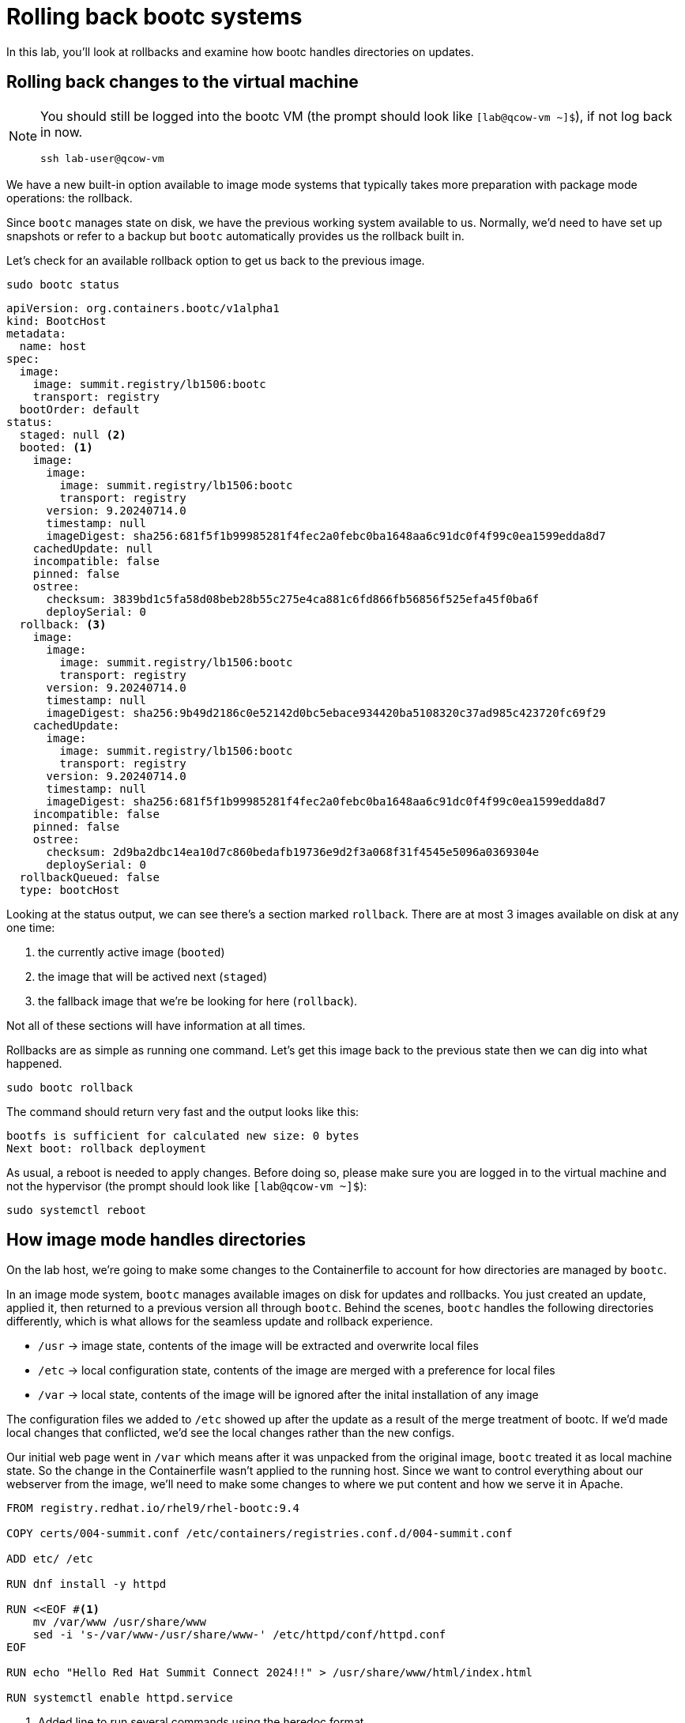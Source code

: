 = Rolling back bootc systems

In this lab, you'll look at rollbacks and examine how bootc handles directories on updates.

[#rollback-vm]
== Rolling back changes to the virtual machine
[NOTE] 
====
You should still be logged into the bootc VM (the prompt should look like `[lab@qcow-vm ~]$`), if not log back in now.
[source,bash]
----
ssh lab-user@qcow-vm
----
====

We have a new built-in option available to image mode systems that typically takes more preparation with package mode 
operations: the rollback. 

Since `bootc` manages state on disk, we have the previous working system available to us. Normally, we'd need to have set up snapshots 
or refer to a backup but `bootc` automatically provides us the rollback built in.

Let's check for an available rollback option to get us back to the previous image.
[source,bash]
----
sudo bootc status
----
....
apiVersion: org.containers.bootc/v1alpha1
kind: BootcHost
metadata:
  name: host
spec:
  image:
    image: summit.registry/lb1506:bootc
    transport: registry
  bootOrder: default
status:
  staged: null <2>
  booted: <1>
    image:
      image:
        image: summit.registry/lb1506:bootc
        transport: registry
      version: 9.20240714.0
      timestamp: null
      imageDigest: sha256:681f5f1b99985281f4fec2a0febc0ba1648aa6c91dc0f4f99c0ea1599edda8d7
    cachedUpdate: null
    incompatible: false
    pinned: false
    ostree:
      checksum: 3839bd1c5fa58d08beb28b55c275e4ca881c6fd866fb56856f525efa45f0ba6f
      deploySerial: 0
  rollback: <3>
    image:
      image:
        image: summit.registry/lb1506:bootc
        transport: registry
      version: 9.20240714.0
      timestamp: null
      imageDigest: sha256:9b49d2186c0e52142d0bc5ebace934420ba5108320c37ad985c423720fc69f29
    cachedUpdate:
      image:
        image: summit.registry/lb1506:bootc
        transport: registry
      version: 9.20240714.0
      timestamp: null
      imageDigest: sha256:681f5f1b99985281f4fec2a0febc0ba1648aa6c91dc0f4f99c0ea1599edda8d7
    incompatible: false
    pinned: false
    ostree:
      checksum: 2d9ba2dbc14ea10d7c860bedafb19736e9d2f3a068f31f4545e5096a0369304e
      deploySerial: 0
  rollbackQueued: false
  type: bootcHost
....

Looking at the status output, we can see there's a section marked `rollback`. There are at most 3 images 
available on disk at any one time: 

<1> the currently active image (`booted`)
<2> the image that will be actived next (`staged`) 
<3> the fallback image that we're be looking for here (`rollback`). 

Not all of these sections will have information at all times.

Rollbacks are as simple as running one command. Let's get this image back to the previous
state then we can dig into what happened.

[source,bash]
----
sudo bootc rollback
----

The command should return very fast and the output looks like this:

....
bootfs is sufficient for calculated new size: 0 bytes
Next boot: rollback deployment
....

As usual, a reboot is needed to apply changes. Before doing so, please make sure you are logged in to the
virtual machine and not the hypervisor (the prompt should look like `[lab@qcow-vm ~]$`):

[source,bash]
----
sudo systemctl reboot
----

[#directory-layout]
== How image mode handles directories

On the lab host, we're going to make some changes to the Containerfile to account for how
directories are managed by `bootc`.

In an image mode system, `bootc` manages available images on disk for updates and rollbacks. 
You just created an update, applied it, then returned to a previous version all through `bootc`.
Behind the scenes, `bootc` handles the following directories differently, which is what allows
for the seamless update and rollback experience. 

  * `/usr` -> image state, contents of the image will be extracted and overwrite local files
  * `/etc` -> local configuration state, contents of the image are merged with a preference for local files
  * `/var` -> local state, contents of the image will be ignored after the inital installation of any image

The configuration files we added to `/etc` showed up after the update as a result of the merge treatment of bootc.
If we'd made local changes that conflicted, we'd see the local changes rather than the new configs.

Our initial web page went in `/var` which means after it was unpacked from the original image, `bootc`
treated it as local machine state. So the change in the Containerfile wasn't applied to the running host. 
Since we want to control everything about our webserver from the image, we'll need to make some changes 
to where we put content and how we serve it in Apache.

[source,dockerfile]
----
FROM registry.redhat.io/rhel9/rhel-bootc:9.4

COPY certs/004-summit.conf /etc/containers/registries.conf.d/004-summit.conf

ADD etc/ /etc

RUN dnf install -y httpd

RUN <<EOF #<1>
    mv /var/www /usr/share/www
    sed -i 's-/var/www-/usr/share/www-' /etc/httpd/conf/httpd.conf
EOF

RUN echo "Hello Red Hat Summit Connect 2024!!" > /usr/share/www/html/index.html

RUN systemctl enable httpd.service
----
<1> Added line to run several commands using the heredoc format

Let's break down that new `RUN` directive.

The `httpd` package drops content in `/var/www` by default, and on bootc systems
`/var` is machine local. For this example, we want to control web content in the image, 
we need to move it to somewhere under `bootc` control. In our Containerfile, we move 
the default package contents to a new location in `/usr` then update the Apache 
configuration to serve pages from this new directory. We've also changed the echo line 
to create the index.html in the new location.

Rebuild the image with our new configuration and index page:

[source,bash]
----
podman build --file Containerfile --tag summit.registry/lb1506:bootc
----

And make sure to push it to the registry:

[source,bash]
----
podman push summit.registry/lb1506:bootc
----
[#update2-vm]
== Updating the virtual machine

Now you can ssh into the virtual machine

[source,bash]
----
ssh lab-user@qcow-vm
----

Previously, we checked for an update, downloaded and staged it locally to be activated, then manually rebooted 
the system to have the update take effect. This is a very good procedure for a manual update or in places 
where we need to schedule any outages ahead of time, say during a maintenance window. We can do this all at 
once by adding a flag to the `update` command. This gives us a way to automate the process, like with a systemd
timer. Image mode hosts ship with this timer by default.


[source,bash]
----
systemctl list-timers bootc-fetch-apply-updates.timer
----
....
NEXT                   LEFT          LAST PASSED UNIT                   ACTIVATES             
Wed 2024-07-24 16:13:… 1h 44min left -    -      bootc-fetch-apply-upd… bootc-fetch-apply-upd…

1 timers listed.
Pass --all to see loaded but inactive timers, too.
....

Instead of waiting for this timer to trigger, we can immediately apply the new update and reboot.

[source,bash]
----
sudo bootc update --apply
----

Remember that the update will detail what layers are new, removed, or added.

----
Loading usr/lib/ostree/prepare-root.conf
Queued for next boot: summit.registry/lb1506:bootc-auth
  Version: 9.20240714.0
  Digest: sha256:07eb42017b20ef5f33945014d0be92b077cb4890a97a5def117a745567cbd3f1
Total new layers: 72    Size: 972.0 MB
Removed layers:   3     Size: 127.2 MB
Added layers:     5     Size: 127.2 MB
Rebooting system

Connection to qcow-vm closed by remote host.
Connection to qcow-vm closed.
----

[#testing]
== Testing the changes

We can check for our new web page from the lab host (`[lab-user@hypervisor rh-summit-2024-lb1506]$`):

[source,console]
----
curl http://qcow-vm
----

Now the output should be "Hello Red Hat Summit Connect 2024!!"
